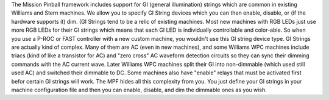 
The Mission Pinball framework includes support for GI (general
illumination) strings which are common in existing Williams and Stern
machines. We allow you to specify GI String devices which you can then
enable, disable, or (if the hardware supports it) dim. (GI Strings
tend to be a relic of existing machines. Most new machines with RGB
LEDs just use more RGB LEDs for their GI strings which means that each
GI LED is individually controllable and color-able. So when you use a
P-ROC or FAST controller with a new custom machine, you wouldn't use
this GI string device type. GI Strings are actually kind of complex.
Many of them are AC (even in new machines), and some Williams WPC
machines include triacs (kind of like a transistor for AC) and "zero
cross" AC waveform detection circuits so they can sync their dimming
commands with the AC current wave. Later Williams WPC machines split
their GI into non-dimmable (which used still used AC) and switched
their dimmable to DC. Some machines also have "enable" relays that
must be activated first befor certain GI strings will work. The MPF
hides all this complexity from you. You just define your GI strings in
your machine configuration file and then you can enable, disable, and
dim the dimmable ones as you wish.



